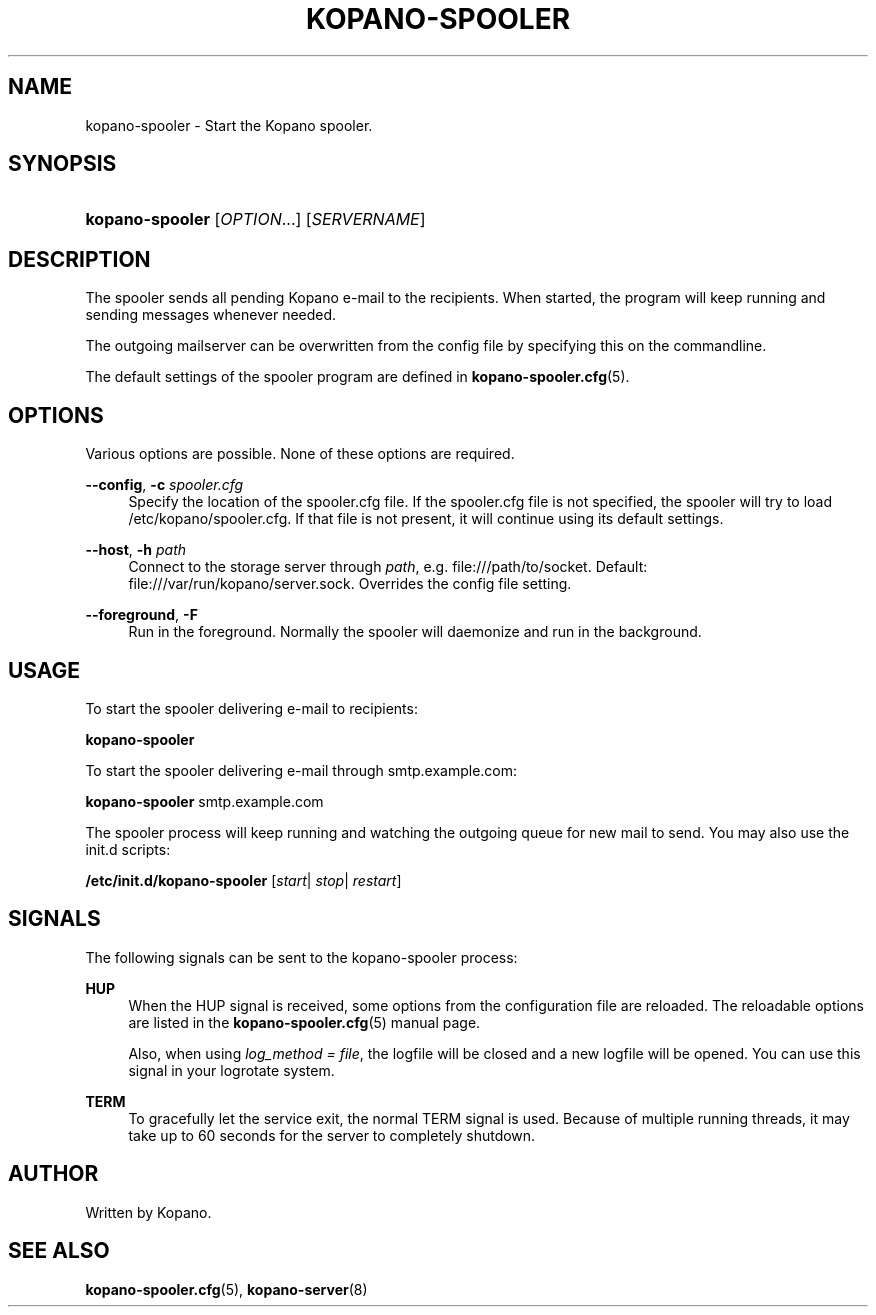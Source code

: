'\" t
.\"     Title: kopano-spooler
.\"    Author: [see the "Author" section]
.\" Generator: DocBook XSL Stylesheets v1.79.1 <http://docbook.sf.net/>
.\"      Date: November 2016
.\"    Manual: Kopano Core user reference
.\"    Source: Kopano 8
.\"  Language: English
.\"
.TH "KOPANO\-SPOOLER" "8" "November 2016" "Kopano 8" "Kopano Core user reference"
.\" -----------------------------------------------------------------
.\" * Define some portability stuff
.\" -----------------------------------------------------------------
.\" ~~~~~~~~~~~~~~~~~~~~~~~~~~~~~~~~~~~~~~~~~~~~~~~~~~~~~~~~~~~~~~~~~
.\" http://bugs.debian.org/507673
.\" http://lists.gnu.org/archive/html/groff/2009-02/msg00013.html
.\" ~~~~~~~~~~~~~~~~~~~~~~~~~~~~~~~~~~~~~~~~~~~~~~~~~~~~~~~~~~~~~~~~~
.ie \n(.g .ds Aq \(aq
.el       .ds Aq '
.\" -----------------------------------------------------------------
.\" * set default formatting
.\" -----------------------------------------------------------------
.\" disable hyphenation
.nh
.\" disable justification (adjust text to left margin only)
.ad l
.\" -----------------------------------------------------------------
.\" * MAIN CONTENT STARTS HERE *
.\" -----------------------------------------------------------------
.SH "NAME"
kopano-spooler \- Start the Kopano spooler\&.
.SH "SYNOPSIS"
.HP \w'\fBkopano\-spooler\fR\ 'u
\fBkopano\-spooler\fR [\fIOPTION\fR...] [\fISERVERNAME\fR]
.SH "DESCRIPTION"
.PP
The spooler sends all pending Kopano e\-mail to the recipients\&. When started, the program will keep running and sending messages whenever needed\&.
.PP
The outgoing mailserver can be overwritten from the config file by specifying this on the commandline\&.
.PP
The default settings of the spooler program are defined in
\fBkopano-spooler.cfg\fR(5)\&.
.SH "OPTIONS"
.PP
Various options are possible\&. None of these options are required\&.
.PP
\fB\-\-config\fR, \fB\-c\fR \fIspooler\&.cfg\fR
.RS 4
Specify the location of the spooler\&.cfg file\&. If the spooler\&.cfg file is not specified, the spooler will try to load
/etc/kopano/spooler\&.cfg\&. If that file is not present, it will continue using its default settings\&.
.RE
.PP
\fB\-\-host\fR, \fB\-h\fR \fIpath\fR
.RS 4
Connect to the storage server through
\fIpath\fR, e\&.g\&.
file:///path/to/socket\&. Default:
file:///var/run/kopano/server\&.sock\&. Overrides the config file setting\&.
.RE
.PP
\fB\-\-foreground\fR, \fB\-F\fR
.RS 4
Run in the foreground\&. Normally the spooler will daemonize and run in the background\&.
.RE
.SH "USAGE"
.PP
To start the spooler delivering e\-mail to recipients:
.PP
\fBkopano\-spooler\fR
.PP
To start the spooler delivering e\-mail through
smtp\&.example\&.com:
.PP
\fBkopano\-spooler\fR
smtp\&.example\&.com
.PP
The spooler process will keep running and watching the outgoing queue for new mail to send\&. You may also use the init\&.d scripts:
.PP
\fB/etc/init\&.d/kopano\-spooler\fR
[\fIstart\fR|
\fIstop\fR|
\fIrestart\fR]
.SH "SIGNALS"
.PP
The following signals can be sent to the kopano\-spooler process:
.PP
\fBHUP\fR
.RS 4
When the HUP signal is received, some options from the configuration file are reloaded\&. The reloadable options are listed in the
\fBkopano-spooler.cfg\fR(5)
manual page\&.
.sp
Also, when using
\fIlog_method = file\fR, the logfile will be closed and a new logfile will be opened\&. You can use this signal in your logrotate system\&.
.RE
.PP
\fBTERM\fR
.RS 4
To gracefully let the service exit, the normal TERM signal is used\&. Because of multiple running threads, it may take up to 60 seconds for the server to completely shutdown\&.
.RE
.SH "AUTHOR"
.PP
Written by Kopano\&.
.SH "SEE ALSO"
.PP
\fBkopano-spooler.cfg\fR(5),
\fBkopano-server\fR(8)

